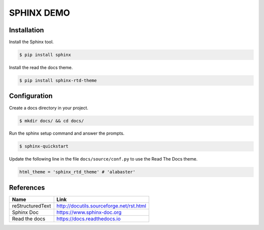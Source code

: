 SPHINX DEMO
==========================

Installation
--------------------------

Install the Sphinx tool.

.. code:: bash

   $ pip install sphinx

Install the read the docs theme.

.. code:: bash

   $ pip install sphinx-rtd-theme


Configuration
---------------------------

Create a docs directory in your project.

.. code:: bash

   $ mkdir docs/ && cd docs/

Run the sphinx setup command and answer the prompts.

.. code:: bash

   $ sphinx-quickstart

Update the following line in the file ``docs/source/conf.py`` to use the Read The Docs theme.

.. code:: python

   html_theme = 'sphinx_rtd_theme' # 'alabaster'


References
---------------------------

+------------------+------------------------------------------+
| Name             | Link                                     |
+==================+==========================================+
| reStructuredText | http://docutils.sourceforge.net/rst.html |
+------------------+------------------------------------------+
| Sphinx Doc       | https://www.sphinx-doc.org               |
+------------------+------------------------------------------+
| Read the docs    | https://docs.readthedocs.io              |
+------------------+------------------------------------------+
